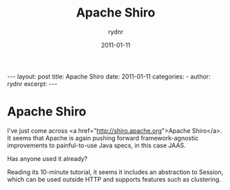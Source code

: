 #+BEGIN_HTML
---
layout: post
title: Apache Shiro
date: 2011-01-11
categories: 
- 
author: rydnr
excerpt: 
---
#+END_HTML
#+STARTUP: showall
#+STARTUP: hidestars
#+OPTIONS: H:2 num:nil tags:nil toc:nil timestamps:t
#+LAYOUT: post
#+AUTHOR: rydnr
#+DATE: 2011-01-11
#+TITLE: Apache Shiro
#+DESCRIPTION: 
#+KEYWORDS: 
:PROPERTIES:
:ON: 2011-01-11
:END:
* Apache Shiro

I've just come across <a href="http://shiro.apache.org">Apache Shiro</a>.
It seems that Apache is again pushing forward framework-agnostic improvements to painful-to-use Java specs, in this case JAAS.

Has anyone used it already?

Reading its 10-minute tutorial, it seems it includes an abstraction to Session, which can be used outside HTTP and supports features such as clustering.
